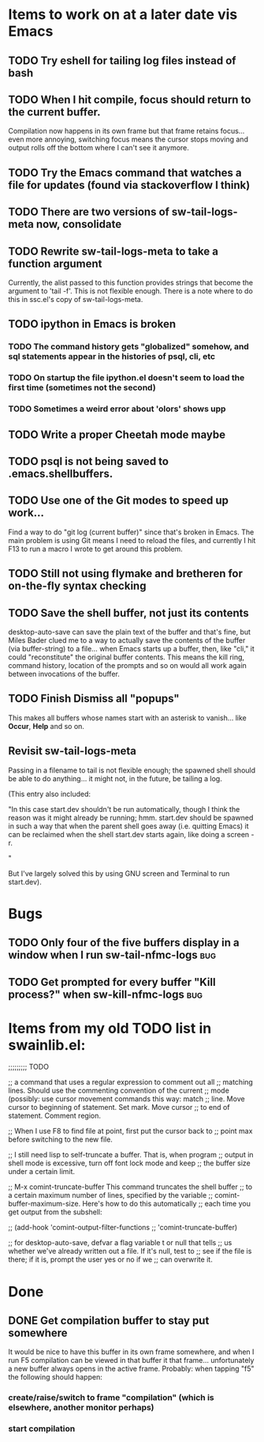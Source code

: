 * Items to work on at a later date vis Emacs
** TODO Try eshell for tailing log files instead of bash
** TODO When I hit compile, focus should return to the current buffer.
Compilation now happens in its own frame but that frame retains
focus... even more annoying, switching focus means the cursor stops
moving and output rolls off the bottom where I can't see it anymore.
** TODO Try the Emacs command that watches a file for updates (found via stackoverflow I think)
** TODO There are two versions of sw-tail-logs-meta now, consolidate
** TODO Rewrite sw-tail-logs-meta to take a function argument
Currently, the alist passed to this function provides strings that
become the argument to 'tail -f'. This is not flexible enough. There
is a note where to do this in ssc.el's copy of sw-tail-logs-meta.
** TODO ipython in Emacs is broken
*** TODO The command history gets "globalized" somehow, and sql statements appear in the histories of psql, cli, etc
*** TODO On startup the file ipython.el doesn't seem to load the first time (sometimes not the second)
*** TODO Sometimes a weird error about 'olors' shows upp
** TODO Write a proper Cheetah mode maybe
** TODO psql is not being saved to .emacs.shellbuffers.
** TODO Use one of the Git modes to speed up work...
Find a way to do "git log (current buffer)" since that's broken in
Emacs. The main problem is using Git means I need to reload the files,
and currently I hit F13 to run a macro I wrote to get around this problem.
** TODO Still not using flymake and bretheren for on-the-fly syntax checking
** TODO Save the shell buffer, not just its contents
desktop-auto-save can save the plain text of the buffer and that's
fine, but Miles Bader clued me to a way to actually save the contents
of the buffer (via buffer-string) to a file... when Emacs starts up a
buffer, then, like "cli," it could "reconstitute" the original buffer
contents. This means the kill ring, command history, location of the
prompts and so on would all work again between invocations of the
buffer.
** TODO Finish Dismiss all "popups"
This makes all buffers whose names start with an asterisk to
vanish... like *Occur*, *Help* and so on.

** Revisit sw-tail-logs-meta
Passing in a filename to tail is not flexible enough; the spawned
shell should be able to do anything... it might not, in the future, be
tailing a log.

(This entry also included:

  "In this case start.dev shouldn't be run automatically, though I think
  the reason was it might already be running; hmm. start.dev should be
  spawned in such a way that when the parent shell goes away
  (i.e. quitting Emacs) it can be reclaimed when the shell start.dev
  starts again, like doing a screen -r.

" 

But I've largely solved this by using GNU screen and Terminal to run
start.dev).


* Bugs
** TODO Only four of the five buffers display in a window when I run sw-tail-nfmc-logs :bug:
** TODO Get prompted for every buffer "Kill process?" when sw-kill-nfmc-logs :bug:

* Items from my old TODO list in swainlib.el:
;;;;;;;;; TODO

;; a command that uses a regular expression to comment out all
;; matching lines. Should use the commenting convention of the current
;; mode (possibly: use cursor movement commands this way: match
;; line. Move cursor to beginning of statement. Set mark. Move cursor
;; to end of statement. Comment region.

;; When I use F8 to find file at point, first put the cursor back to
;; point max before switching to the new file.

;; I still need lisp to self-truncate a buffer. That is, when program
;; output in shell mode is excessive, turn off font lock mode and keep
;; the buffer size under a certain limit.

;; M-x comint-truncate-buffer This command truncates the shell buffer
;; to a certain maximum number of lines, specified by the variable
;; comint-buffer-maximum-size. Here's how to do this automatically
;; each time you get output from the subshell:

;;               (add-hook 'comint-output-filter-functions
;;                         'comint-truncate-buffer)


;; for desktop-auto-save, defvar a flag variable t or null that tells
;; us whether we've already written out a file. If it's null, test to
;; see if the file is there; if it is, prompt the user yes or no if we
;; can overwrite it.


* Done
** DONE Get *compilation* buffer to stay put somewhere
   CLOSED: [2012-02-28 Tue 12:33]
It would be nice to have this buffer in its own frame somewhere, and
when I run F5 compilation can be viewed in that buffer it that
frame... unfortunately a new buffer always opens in the active frame.
Probably: when tapping "f5" the following should happen:
*** create/raise/switch to frame "compilation" (which is elsewhere, another monitor perhaps)
*** start compilation

